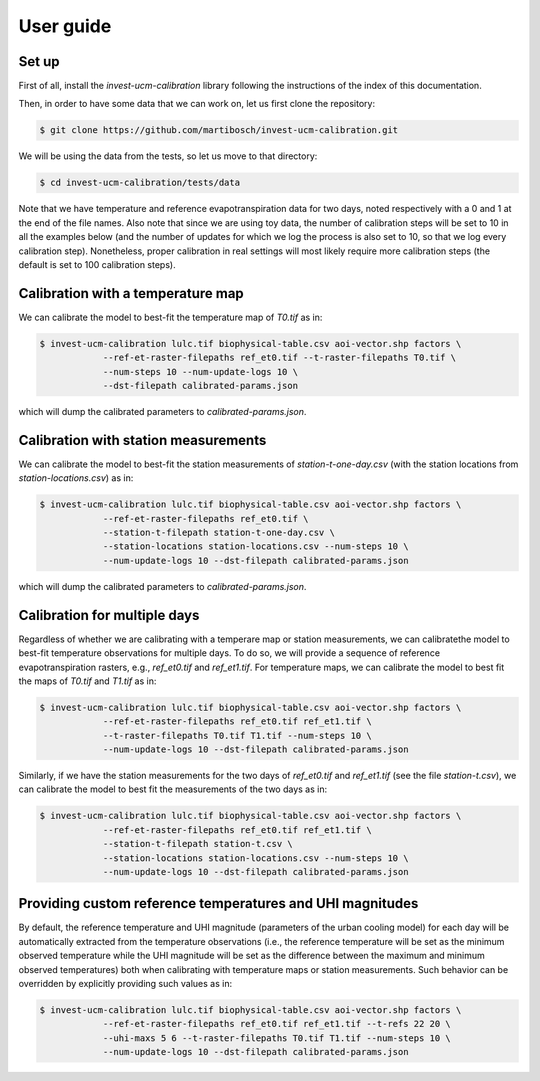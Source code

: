 ==========
User guide
==========

------
Set up
------

First of all, install the `invest-ucm-calibration` library following the instructions of the index of this documentation.


Then, in order to have some data that we can work on, let us first clone the repository:

.. code-block:: bash

    $ git clone https://github.com/martibosch/invest-ucm-calibration.git

We will be using the data from the tests, so let us move to that directory:

.. code-block:: bash

    $ cd invest-ucm-calibration/tests/data

Note that we have temperature and reference evapotranspiration data for two days, noted respectively with a 0 and 1 at the end of the file names. Also note that since we are using toy data, the number of calibration steps will be set to 10 in all the examples below (and the number of updates for which we log the process is also set to 10, so that we log every calibration step). Nonetheless, proper calibration in real settings will most likely require more calibration steps (the default is set to 100 calibration steps).
    
----------------------------------
Calibration with a temperature map
----------------------------------

We can calibrate the model to best-fit the temperature map of `T0.tif` as in:

.. code-block:: bash

    $ invest-ucm-calibration lulc.tif biophysical-table.csv aoi-vector.shp factors \
                --ref-et-raster-filepaths ref_et0.tif --t-raster-filepaths T0.tif \
                --num-steps 10 --num-update-logs 10 \
                --dst-filepath calibrated-params.json

which will dump the calibrated parameters to `calibrated-params.json`.

-------------------------------------
Calibration with station measurements
-------------------------------------

We can calibrate the model to best-fit the station measurements of `station-t-one-day.csv` (with the station locations from `station-locations.csv`) as in:

.. code-block:: bash

    $ invest-ucm-calibration lulc.tif biophysical-table.csv aoi-vector.shp factors \
                --ref-et-raster-filepaths ref_et0.tif \
                --station-t-filepath station-t-one-day.csv \
                --station-locations station-locations.csv --num-steps 10 \
                --num-update-logs 10 --dst-filepath calibrated-params.json

which will dump the calibrated parameters to `calibrated-params.json`.

-----------------------------
Calibration for multiple days
-----------------------------

Regardless of whether we are calibrating with a temperare map or station measurements, we can calibratethe model to best-fit temperature observations for multiple days. To do so, we will provide a sequence of reference evapotranspiration rasters, e.g., `ref_et0.tif` and `ref_et1.tif`. For temperature maps, we can calibrate the model to best fit the maps of `T0.tif` and `T1.tif` as in:

.. code-block:: bash

    $ invest-ucm-calibration lulc.tif biophysical-table.csv aoi-vector.shp factors \
                --ref-et-raster-filepaths ref_et0.tif ref_et1.tif \
                --t-raster-filepaths T0.tif T1.tif --num-steps 10 \
                --num-update-logs 10 --dst-filepath calibrated-params.json

Similarly, if we have the station measurements for the two days of `ref_et0.tif` and `ref_et1.tif` (see the file `station-t.csv`), we can calibrate the model to best fit the measurements of the two days as in:

.. code-block:: bash
                
    $ invest-ucm-calibration lulc.tif biophysical-table.csv aoi-vector.shp factors \
                --ref-et-raster-filepaths ref_et0.tif ref_et1.tif \
                --station-t-filepath station-t.csv \
                --station-locations station-locations.csv --num-steps 10 \
                --num-update-logs 10 --dst-filepath calibrated-params.json

----------------------------------------------------------
Providing custom reference temperatures and UHI magnitudes
----------------------------------------------------------

By default, the reference temperature and UHI magnitude (parameters of the urban cooling model) for each day will be automatically extracted from the temperature observations (i.e., the reference temperature will be set as the minimum observed temperature while the UHI magnitude will be set as the difference between the maximum and minimum observed temperatures) both when calibrating with temperature maps or station measurements. Such behavior can be overridden by explicitly providing such values as in:

.. code-block:: bash

    $ invest-ucm-calibration lulc.tif biophysical-table.csv aoi-vector.shp factors \
                --ref-et-raster-filepaths ref_et0.tif ref_et1.tif --t-refs 22 20 \
                --uhi-maxs 5 6 --t-raster-filepaths T0.tif T1.tif --num-steps 10 \
                --num-update-logs 10 --dst-filepath calibrated-params.json

